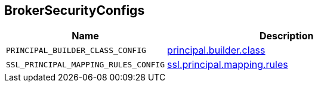 == [[BrokerSecurityConfigs]] BrokerSecurityConfigs

[cols="40m,60",options="header",width="100%"]
|===
| Name
| Description

| PRINCIPAL_BUILDER_CLASS_CONFIG
a| [[PRINCIPAL_BUILDER_CLASS_CONFIG]] link:kafka-properties.adoc#principal.builder.class[principal.builder.class]

| SSL_PRINCIPAL_MAPPING_RULES_CONFIG
a| [[SSL_PRINCIPAL_MAPPING_RULES_CONFIG]] link:kafka-properties.adoc#ssl.principal.mapping.rules[ssl.principal.mapping.rules]

|===
